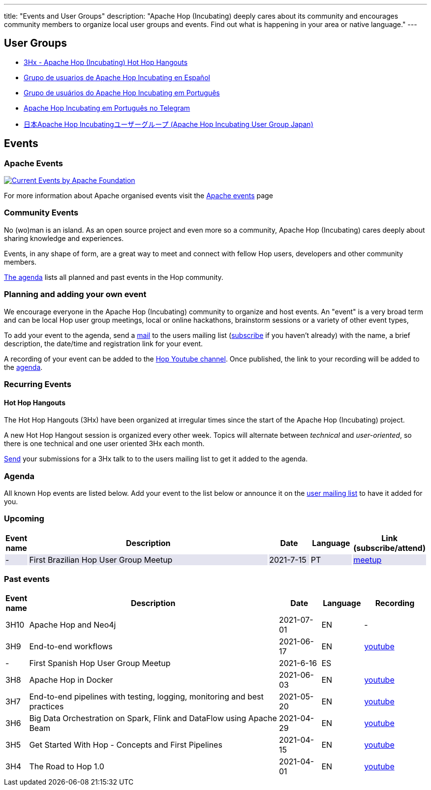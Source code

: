 ---
title: "Events and User Groups"
description: "Apache Hop (Incubating) deeply cares about its community and encourages community members to organize local user groups and events. Find out what is happening in your area or native language."
---

== User Groups

* https://www.meetup.com/3hx-apache-hop-incubating-hot-hop-hangouts/[3Hx - Apache Hop (Incubating) Hot Hop Hangouts ^]
* https://www.meetup.com/grupo-de-usuarios-de-hop-en-espanol/[Grupo de usuarios de Apache Hop Incubating en Español ^]
* https://www.meetup.com/apache-hop-user-group-brasil/[Grupo de usuários do Apache Hop Incubating em Português ^]
* https://t.me/apachehop[Apache Hop Incubating em Português no Telegram ^]
* https://www.meetup.com/apache-hop-user-group-japan/[日本Apache Hop Incubatingユーザーグループ (Apache Hop Incubating User Group Japan) ^]

== Events

=== Apache Events
++++
<a  href="https://www.apache.org/events/current-event.html">
  <img src="https://www.apache.org/events/current-event-234x60.png" alt="Current Events by Apache Foundation"/>
</a>
++++

For more information about Apache organised events visit the https://www.apache.org/events/current-event.html[Apache events] page

=== Community Events

No (wo)man is an island. As an open source project and even more so a community, Apache Hop (Incubating) cares deeply about sharing knowledge and experiences.

Events, in any shape of form, are a great way to meet and connect with fellow Hop users, developers and other community members.

<<events-agenda, The agenda>> lists all planned and past events in the Hop community.

=== Planning and adding your own event

We encourage everyone in the Apache Hop (Incubating) community to organize and host events. An "event" is a very broad term and can be local Hop user group meetings, local or online hackathons, brainstorm sessions or a variety of other event types,

To add your event to the agenda, send a mailto:users@hop.apache.org[mail, Apache Hop event announcement, add your event description here] to the users mailing list (mailto:users-subscribe@hop.apache.org[subscribe] if you haven't already) with the name, a brief description, the date/time and registration link for your event.

A recording of your event can be added to the https://www.youtube.com/channel/UCGlcYslwe03Y2zbZ1W6DAGA[Hop Youtube channel]. Once published, the link to your recording will be added to the <<events-agenda, agenda>>.


=== Recurring Events

==== Hot Hop Hangouts

The Hot Hop Hangouts (3Hx) have been organized at irregular times since the start of the Apache Hop (Incubating) project.

A new Hot Hop Hangout session is organized every other week. Topics will alternate between _technical_ and _user-oriented_, so there is one technical and one user oriented 3Hx each month.

mailto:users@hop.apache.org[Send, 3Hx presentation submission, add your presentation topic and brief description here] your submissions for a 3Hx talk to to the users mailing list to get it added to the agenda.

=== anchor:events-agenda[]Agenda

All known Hop events are listed below. Add your event to the list below or announce it on the link:/community/mailing-list/[user mailing list] to have it added for you.

=== Upcoming

[%header,cols="5%,60%,10%,10%,15%"]
|===
|Event name|Description|Date|Language|Link (subscribe/attend)
|{set:cellbgcolor:#30328422}-|First Brazilian Hop User Group Meetup|2021-7-15|PT|https://www.meetup.com/pt-BR/apache-hop-user-group-brasil/events/279133079/[meetup]
|===
{set:cellbgcolor}

=== Past events

[%header,cols="5%,60%,10%,10%,15%"]
|===
|Event name|Description|Date|Language|Recording
|3H10|Apache Hop and Neo4j|2021-07-01|EN|-
|3H9|End-to-end workflows|2021-06-17|EN|https://youtu.be/63LxM3gU1sQ[youtube]
|-|First Spanish Hop User Group Meetup|2021-6-16|ES|
|3H8|Apache Hop in Docker|2021-06-03|EN|https://www.youtube.com/watch?v=ayMD6RST4Do[youtube]
|3H7|End-to-end pipelines with testing, logging, monitoring and best practices
|2021-05-20|EN|https://www.youtube.com/watch?v=CkbOThb2HPo[youtube]
|3H6|Big Data Orchestration on Spark, Flink and DataFlow using Apache Beam|2021-04-29|EN|https://www.youtube.com/watch?v=s_cstCPdnKI[youtube]
|3H5|Get Started With Hop - Concepts and First Pipelines|2021-04-15|EN|https://youtu.be/gKVb_r4v_Oc[youtube]
|3H4| The Road to Hop 1.0|2021-04-01|EN|https://www.youtube.com/watch?v=EhO_DYszu_Y&t=2s[youtube]
|===